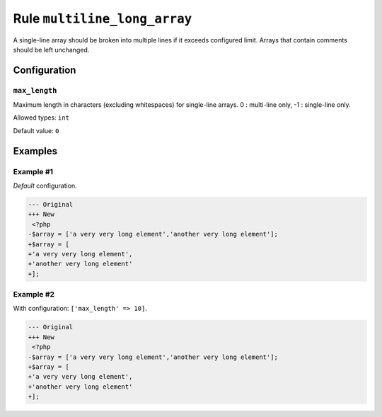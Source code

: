=============================
Rule ``multiline_long_array``
=============================

A single-line array should be broken into multiple lines if it exceeds
configured limit. Arrays that contain comments should be left unchanged.

Configuration
-------------

``max_length``
~~~~~~~~~~~~~~

Maximum length in characters (excluding whitespaces) for single-line arrays. 0 :
multi-line only, -1 : single-line only.

Allowed types: ``int``

Default value: ``0``

Examples
--------

Example #1
~~~~~~~~~~

*Default* configuration.

.. code-block:: diff

   --- Original
   +++ New
    <?php
   -$array = ['a very very long element','another very long element'];
   +$array = [
   +'a very very long element',
   +'another very long element'
   +];

Example #2
~~~~~~~~~~

With configuration: ``['max_length' => 10]``.

.. code-block:: diff

   --- Original
   +++ New
    <?php
   -$array = ['a very very long element','another very long element'];
   +$array = [
   +'a very very long element',
   +'another very long element'
   +];
